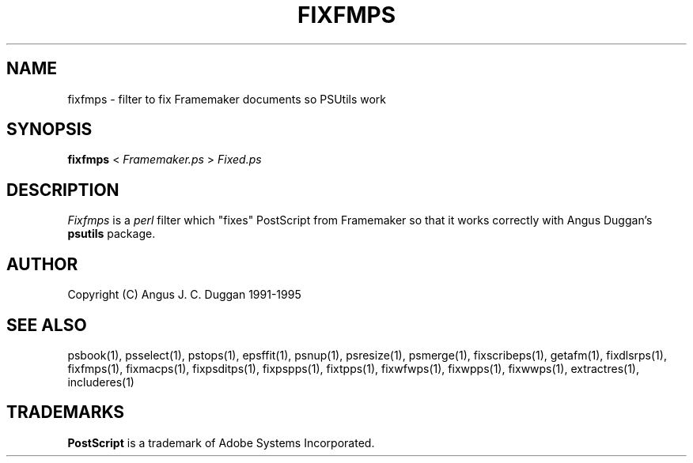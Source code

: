 .TH FIXFMPS 1 "PSUtils Release 1 Patchlevel 17"
.SH NAME
fixfmps \- filter to fix Framemaker documents so PSUtils work
.SH SYNOPSIS
.B fixfmps 
< 
.I Framemaker.ps
>
.I Fixed.ps
.SH DESCRIPTION
.I Fixfmps
is a 
.I perl 
filter which "fixes" PostScript from Framemaker so
that it works correctly with Angus Duggan's
.B psutils
package.
.SH AUTHOR
Copyright (C) Angus J. C. Duggan 1991-1995
.SH "SEE ALSO"
psbook(1), psselect(1), pstops(1), epsffit(1), psnup(1), psresize(1), psmerge(1), fixscribeps(1), getafm(1), fixdlsrps(1), fixfmps(1), fixmacps(1), fixpsditps(1), fixpspps(1), fixtpps(1), fixwfwps(1), fixwpps(1), fixwwps(1), extractres(1), includeres(1)
.SH TRADEMARKS
.B PostScript
is a trademark of Adobe Systems Incorporated.
